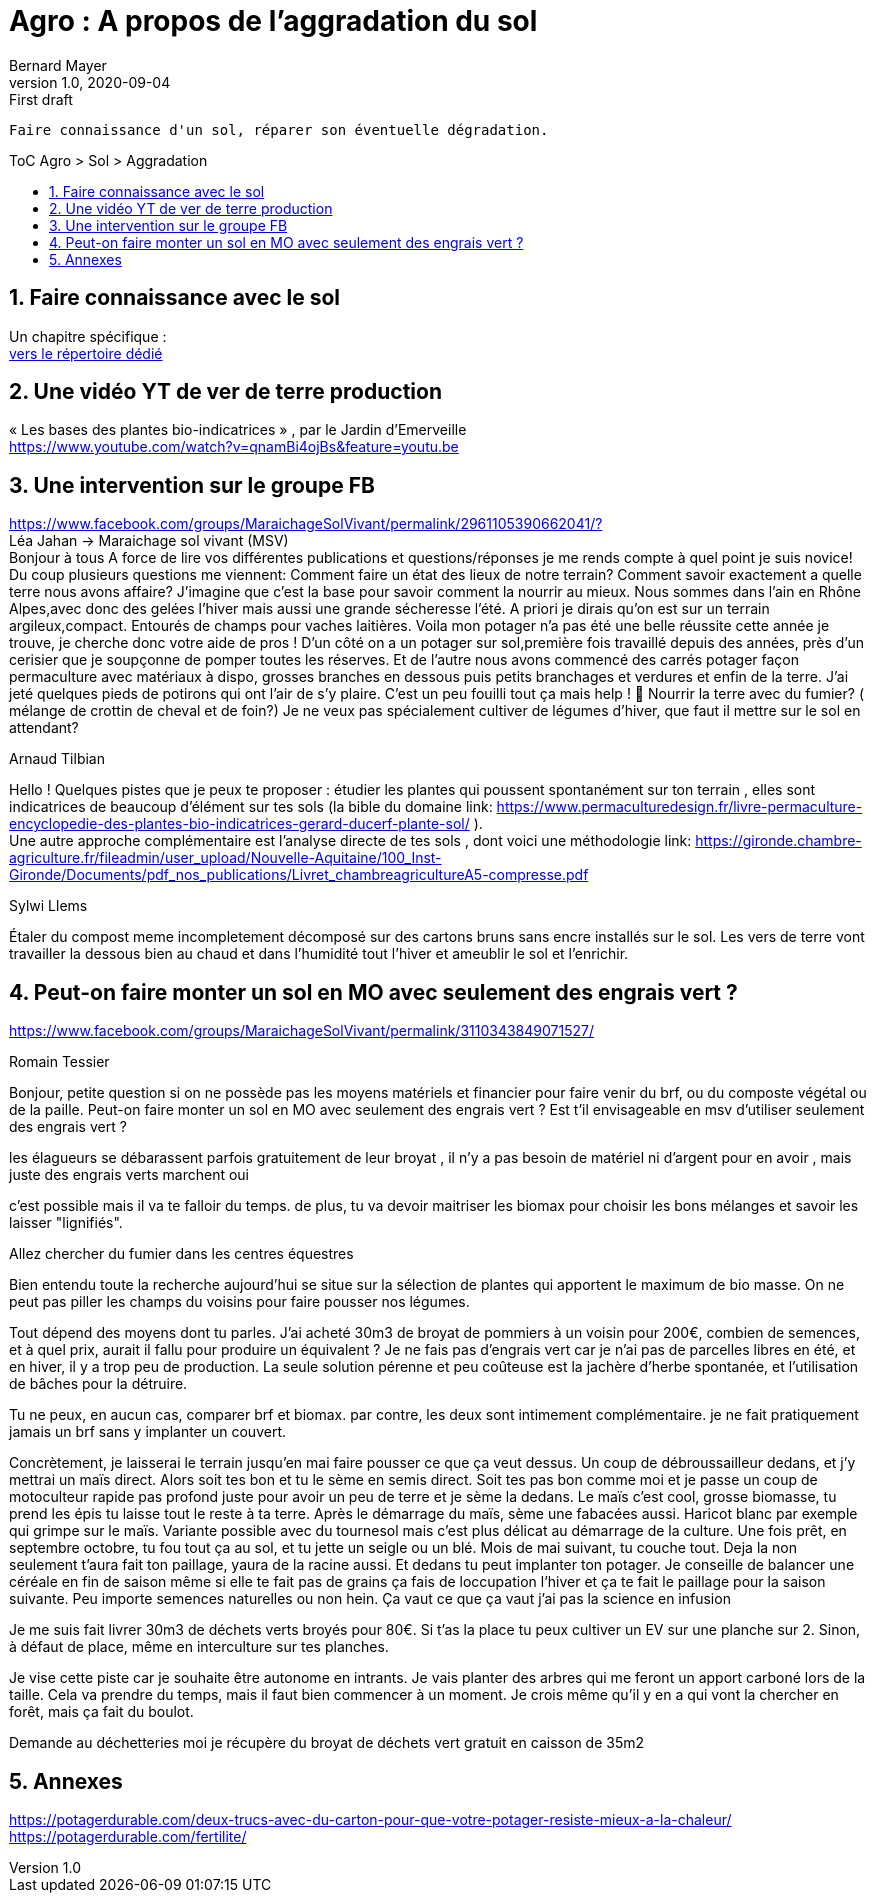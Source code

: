 = Agro : A propos de l'aggradation du sol
Bernard Mayer
v1.0, 2020-09-04: First draft
:source-highlighter: coderay
:sectnums:
:toc: preamble
:toclevels: 4
:toc-title: ToC Agro > Sol > Aggradation
// Permet que la ToC soit numerotee
:numbered:
:imagesdir: ./img
// :imagedir: ./MOS_Modelisation_UserCode-img

:ldquo: &laquo;&nbsp;
:rdquo: &nbsp;&raquo;

:keywords: Resilience Agro
:description: Je ne sait pas encore ce \
    que je vais écrire ici...
    
----
Faire connaissance d'un sol, réparer son éventuelle dégradation.
----


// ---------------------------------------------------

== Faire connaissance avec le sol
Un chapitre spécifique : +
link:./ReconnaitreTypeDeSol/[vers le répertoire dédié]

== Une vidéo YT de ver de terre production 
{ldquo}Les bases des plantes bio-indicatrices{rdquo}
, par le Jardin d'Emerveille +
link:https://www.youtube.com/watch?v=qnamBi4ojBs&feature=youtu.be[]

== Une intervention sur le groupe FB 
link:https://www.facebook.com/groups/MaraichageSolVivant/permalink/2961105390662041/?[] +
Léa Jahan -> Maraichage sol vivant (MSV) +
Bonjour à tous 
A force de lire vos différentes publications et questions/réponses je me rends compte à quel point je suis novice! Du coup plusieurs questions me viennent:
Comment faire un état des lieux de notre terrain? Comment savoir exactement a quelle terre nous avons affaire? J'imagine que c'est la base pour savoir comment la nourrir au mieux. 
Nous sommes dans l'ain en Rhône Alpes,avec donc des gelées l'hiver mais aussi une grande sécheresse l'été.  
A priori je dirais qu'on est sur un terrain argileux,compact.  Entourés de champs pour vaches laitières. 
Voila mon potager n'a pas été une belle réussite cette année je trouve, je cherche donc votre aide de pros ! 
D'un côté on a un potager sur sol,première fois travaillé depuis des années, près d'un cerisier que je soupçonne de pomper toutes les réserves. Et de l'autre nous avons commencé des carrés potager façon permaculture avec matériaux à dispo, grosses branches en dessous puis petits branchages et verdures et enfin de la terre. J'ai jeté quelques pieds de potirons qui ont l'air de s'y plaire. 
C'est un peu fouilli tout ça mais help ! 🤣
Nourrir la terre avec du fumier? ( mélange de crottin de cheval et de foin?) Je ne veux pas spécialement cultiver de légumes d'hiver, que faut il mettre sur le sol en attendant? 

.Arnaud Tilbian
Hello ! Quelques pistes que je peux te proposer 
: étudier les plantes qui poussent spontanément sur ton terrain
, elles sont indicatrices de beaucoup d’élément sur tes sols 
(la bible du domaine 
link: https://www.permaculturedesign.fr/livre-permaculture-encyclopedie-des-plantes-bio-indicatrices-gerard-ducerf-plante-sol/[] ). + 
Une autre approche complémentaire est l'analyse directe de tes sols
 , dont voici une méthodologie 
 link: https://gironde.chambre-agriculture.fr/fileadmin/user_upload/Nouvelle-Aquitaine/100_Inst-Gironde/Documents/pdf_nos_publications/Livret_chambreagricultureA5-compresse.pdf[]

.Sylwi Llems
Étaler du compost meme incompletement décomposé sur des cartons bruns sans encre installés sur le sol. 
Les vers de terre vont travailler la dessous bien au chaud et dans l'humidité tout l'hiver et ameublir le sol et l'enrichir.


== Peut-on faire monter un sol en MO avec seulement des engrais vert ?

link:https://www.facebook.com/groups/MaraichageSolVivant/permalink/3110343849071527/[]

.Romain Tessier
Bonjour, petite question si on ne possède pas les moyens matériels et financier pour faire venir du brf, ou du composte végétal ou de la paille. Peut-on faire monter un sol en MO avec seulement des engrais vert ? Est t'il envisageable en msv d'utiliser seulement des engrais vert ?

les élagueurs se débarassent parfois gratuitement de leur broyat , il n'y a pas besoin de matériel ni d'argent pour en avoir , mais juste des engrais verts marchent oui

c'est possible mais il va te falloir du temps. de plus, tu va devoir maitriser les biomax pour choisir les bons mélanges et savoir les laisser "lignifiés".

Allez chercher du fumier dans les centres équestres

Bien entendu toute la recherche aujourd’hui se situe sur la sélection de plantes qui apportent le maximum de bio masse. On ne peut pas piller les champs du voisins pour faire pousser nos légumes. 

Tout dépend des moyens dont tu parles. J'ai acheté 30m3 de broyat de pommiers à un voisin pour 200€, combien de semences, et à quel prix, aurait il fallu pour produire un équivalent ?
Je ne fais pas d'engrais vert car je n'ai pas de parcelles libres en été, et en hiver, il y a trop peu de production.
La seule solution pérenne et peu coûteuse est la jachère d'herbe spontanée, et l'utilisation de bâches pour la détruire.

Tu ne peux, en aucun cas, comparer brf et biomax.
par contre, les deux sont intimement complémentaire. je ne fait pratiquement jamais un brf sans y implanter un couvert.

Concrètement, je laisserai le terrain jusqu'en mai faire pousser ce que ça veut dessus. Un coup de débroussailleur dedans, et j'y mettrai un maïs direct. Alors soit tes bon et tu le sème en semis direct. Soit tes pas bon comme moi et je passe un coup de motoculteur rapide pas profond juste pour avoir un peu de terre et je sème la dedans.
Le maïs c'est cool, grosse biomasse, tu prend les épis tu laisse tout le reste à ta terre. Après le démarrage du maïs, sème une fabacées aussi. Haricot blanc par exemple qui grimpe sur le maïs.
Variante possible avec du tournesol mais c'est plus délicat au démarrage de la culture.
Une fois prêt, en septembre octobre, tu fou tout ça au sol, et tu jette un seigle ou un blé.
Mois de mai suivant, tu couche tout. Deja la non seulement t'aura fait ton paillage, yaura de la racine aussi. Et dedans tu peut implanter ton potager.
Je conseille de balancer une céréale en fin de saison même si elle te fait pas de grains ça fais de loccupation l'hiver et ça te fait le paillage pour la saison suivante. Peu importe semences naturelles ou non hein.
Ça vaut ce que ça vaut j'ai pas la science en infusion 

Je me suis fait livrer 30m3 de déchets verts broyés pour 80€.
Si t'as la place tu peux cultiver un EV sur une planche sur 2. Sinon, à défaut de place, même en interculture sur tes planches.

Je vise cette piste car je souhaite être autonome en intrants. Je vais planter des arbres qui me feront un apport carboné lors de la taille. Cela va prendre du temps, mais il faut bien commencer à un moment. Je crois même qu'il y en a qui vont la chercher en forêt, mais ça fait du boulot.

Demande au déchetteries moi je récupère du broyat de déchets vert gratuit en caisson de 35m2



== Annexes
link:https://potagerdurable.com/deux-trucs-avec-du-carton-pour-que-votre-potager-resiste-mieux-a-la-chaleur/[] +
link:https://potagerdurable.com/fertilite/[]


